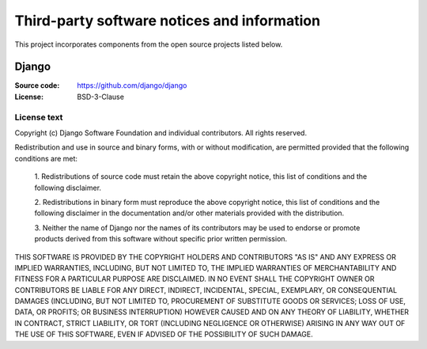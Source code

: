 ============================================
Third-party software notices and information
============================================

This project incorporates components from the open source projects listed
below.

Django
======

:Source code: https://github.com/django/django
:License: BSD-3-Clause

License text
------------

Copyright (c) Django Software Foundation and individual contributors.
All rights reserved.

Redistribution and use in source and binary forms, with or without modification,
are permitted provided that the following conditions are met:

    1. Redistributions of source code must retain the above copyright notice,
    this list of conditions and the following disclaimer.

    2. Redistributions in binary form must reproduce the above copyright
    notice, this list of conditions and the following disclaimer in the
    documentation and/or other materials provided with the distribution.

    3. Neither the name of Django nor the names of its contributors may be used
    to endorse or promote products derived from this software without
    specific prior written permission.

THIS SOFTWARE IS PROVIDED BY THE COPYRIGHT HOLDERS AND CONTRIBUTORS "AS IS" AND
ANY EXPRESS OR IMPLIED WARRANTIES, INCLUDING, BUT NOT LIMITED TO, THE IMPLIED
WARRANTIES OF MERCHANTABILITY AND FITNESS FOR A PARTICULAR PURPOSE ARE
DISCLAIMED. IN NO EVENT SHALL THE COPYRIGHT OWNER OR CONTRIBUTORS BE LIABLE FOR
ANY DIRECT, INDIRECT, INCIDENTAL, SPECIAL, EXEMPLARY, OR CONSEQUENTIAL DAMAGES
(INCLUDING, BUT NOT LIMITED TO, PROCUREMENT OF SUBSTITUTE GOODS OR SERVICES;
LOSS OF USE, DATA, OR PROFITS; OR BUSINESS INTERRUPTION) HOWEVER CAUSED AND ON
ANY THEORY OF LIABILITY, WHETHER IN CONTRACT, STRICT LIABILITY, OR TORT
(INCLUDING NEGLIGENCE OR OTHERWISE) ARISING IN ANY WAY OUT OF THE USE OF THIS
SOFTWARE, EVEN IF ADVISED OF THE POSSIBILITY OF SUCH DAMAGE.
